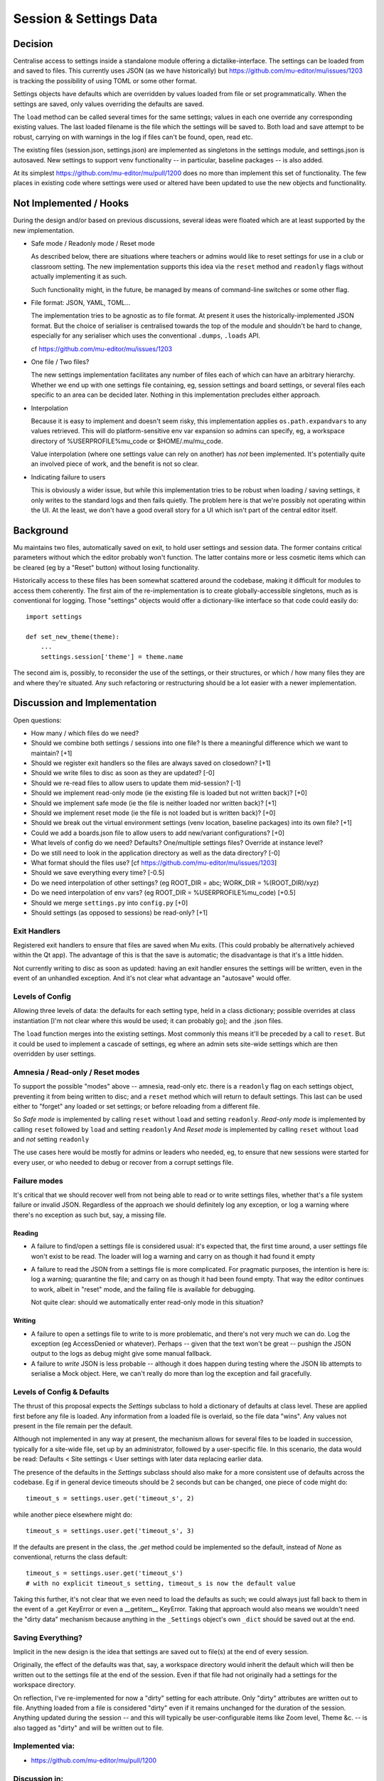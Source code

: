 Session & Settings Data
=======================

Decision
--------

Centralise access to settings inside a standalone module offering a
dictalike-interface. The settings can be loaded from and saved to files.
This currently uses JSON (as we have historically) but https://github.com/mu-editor/mu/issues/1203
is tracking the possibility of using TOML or some other format.

Settings objects have defaults which are overridden by values loaded from file
or set programmatically. When the settings are saved, only values overriding
the defaults are saved.

The ``load`` method can be called several times for the same settings; values in
each one override any corresponding existing values. The last loaded filename
is the file which the settings will be saved to. Both load and save attempt to
be robust, carrying on with warnings in the log if files can't be found, open,
read etc.

The existing files (session.json, settings.json) are implemented as singletons
in the settings module, and settings.json is autosaved. New settings to support
venv functionality -- in particular, baseline packages -- is also added.

At its simplest https://github.com/mu-editor/mu/pull/1200 does no more than
implement this set of functionality. The few places in existing code where
settings were used or altered have been updated to use the new objects and
functionality.

Not Implemented / Hooks
-----------------------

During the design and/or based on previous discussions, several ideas were
floated which are at least supported by the new implementation.

* Safe mode / Readonly mode / Reset mode

  As described below, there are situations where teachers or admins would
  like to reset settings for use in a club or classroom setting. The new
  implementation supports this idea via the ``reset`` method and ``readonly``
  flags without actually implementing it as such.

  Such functionality might, in the future, be managed by means of command-line
  switches or some other flag.

* File format: JSON, YAML, TOML...

  The implementation tries to be agnostic as to file format. At present it
  uses the historically-implemented JSON format. But the choice of serialiser
  is centralised towards the top of the module and shouldn't be hard to change,
  especially for any serialiser which uses the conventional ``.dumps``, ``.loads``
  API.

  cf https://github.com/mu-editor/mu/issues/1203

* One file / Two files?

  The new settings implementation facilitates any number of files each of
  which can have an arbitrary hierarchy. Whether we end up with one settings
  file containing, eg, session settings and board settings, or several files
  each specific to an area can be decided later. Nothing in this implementation
  precludes either approach.

* Interpolation

  Because it is easy to implement and doesn't seem risky, this implementation
  applies ``os.path.expandvars`` to any values retrieved. This will do
  platform-sensitive env var expansion so admins can specify, eg, a workspace
  directory of %USERPROFILE%\mu_code or $HOME/.mu/mu_code.

  Value interpolation (where one settings value can rely on another) has *not*
  been implemented. It's potentially quite an involved piece of work, and the
  benefit is not so clear.

* Indicating failure to users

  This is obviously a wider issue, but while this implementation tries to be
  robust when loading / saving settings, it only writes to the standard logs
  and then fails quietly. The problem here is that we're possibly not operating
  within the UI. At the least, we don't have a good overall story for a UI
  which isn't part of the central editor itself.

Background
----------

Mu maintains two files, automatically saved on exit, to hold user settings
and session data. The former contains critical parameters without which the
editor probably won't function. The latter contains more or less cosmetic
items which can be cleared (eg by a "Reset" button) without losing functionality.

Historically access to these files has been somewhat scattered around the
codebase, making it difficult for modules to access them coherently. The
first aim of the re-implementation is to create globally-accessible singletons,
much as is conventional for logging. Those "settings" objects would offer
a dictionary-like interface so that code could easily do::

    import settings

    def set_new_theme(theme):
        ...
        settings.session['theme'] = theme.name

The second aim is, possibly, to reconsider the use of the settings, or their
structures, or which / how many files they are and where they're situated.
Any such refactoring or restructuring should be a lot easier with a newer
implementation.


Discussion and Implementation
-----------------------------

Open questions:

* How many / which files do we need?
* Should we combine both settings / sessions into one file? Is there a meaningful difference which we want to maintain? [+1]
* Should we register exit handlers so the files are always saved on closedown? [+1]
* Should we write files to disc as soon as they are updated? [-0]
* Should we re-read files to allow users to update them mid-session? [-1]
* Should we implement read-only mode (ie the existing file is loaded but not written back)? [+0]
* Should we implement safe mode (ie the file is neither loaded nor written back)? [+1]
* Should we implement reset mode (ie the file is not loaded but is written back)? [+0]
* Should we break out the virtual environment settings (venv location, baseline packages) into its own file? [+1]
* Could we add a boards.json file to allow users to add new/variant configurations? [+0]
* What levels of config do we need? Defaults? One/multiple settings files? Override at instance level?
* Do we still need to look in the application directory as well as the data directory? [-0]
* What format should the files use? [cf https://github.com/mu-editor/mu/issues/1203]
* Should we save everything every time? [-0.5]
* Do we need interpolation of other settings? (eg ROOT_DIR = abc; WORK_DIR = %(ROOT_DIR)/xyz)
* Do we need interpolation of env vars? (eg ROOT_DIR = %USERPROFILE%\mu_code) [+0.5]
* Should we merge ``settings.py`` into ``config.py`` [+0]
* Should settings (as opposed to sessions) be read-only? [+1]

Exit Handlers
~~~~~~~~~~~~~

Registered exit handlers to ensure that files are saved when Mu exits. (This
could probably be alternatively achieved within the Qt app). The advantage of
this is that the save is automatic; the disadvantage is that it's a little
hidden.

Not currently writing to disc as soon as updated: having an exit handler ensures
the settings will be written, even in the event of an unhandled exception.
And it's not clear what advantage an "autosave" would offer.

Levels of Config
~~~~~~~~~~~~~~~~

Allowing three levels of data: the defaults for each setting type, held in
a class dictionary; possible overrides at class instantiation [I'm not clear
where this would be used; it can probably go]; and the .json files.

The ``load`` function merges into the existing settings. Most commonly this means
it'll be preceded by a call to ``reset``. But it could be used to implement a
cascade of settings, eg where an admin sets site-wide settings which are then
overridden by user settings.

Amnesia / Read-only / Reset modes
~~~~~~~~~~~~~~~~~~~~~~~~~~~~~~~~~

To support the possible "modes" above -- amnesia, read-only etc. there is a
``readonly`` flag on each settings object, preventing it from being written to
disc; and a ``reset`` method which will return to default settings. This last
can be used either to "forget" any loaded or set settings; or before reloading
from a different file.

So *Safe mode* is implemented by calling ``reset`` without ``load`` and setting ``readonly``.
*Read-only mode* is implemented by calling ``reset`` followed by ``load`` and setting ``readonly``
And *Reset mode* is implemented by calling ``reset`` without ``load`` and *not* setting ``readonly``

The use cases here would be mostly for admins or leaders who needed, eg,
to ensure that new sessions were started for every user, or who needed to debug
or recover from a corrupt settings file.

Failure modes
~~~~~~~~~~~~~

It's critical that we should recover well from not being able to read or to
write settings files, whether that's a file system failure or invalid JSON.
Regardless of the approach we should definitely log any exception, or log a
warning where there's no exception as such but, say, a missing file.

Reading
+++++++

* A failure to find/open a settings file is considered usual: it's expected
  that, the first time around, a user settings file won't exist to be read.
  The loader will log a warning and carry on as though it had found it empty
* A failure to read the JSON from a settings file is more complicated. For
  pragmatic purposes, the intention is here is: log a warning; quarantine the
  file; and carry on as though it had been found empty. That way the editor
  continues to work, albeit in "reset" mode, and the failing file is available
  for debugging.

  Not quite clear: should we automatically enter read-only mode in this situation?

Writing
+++++++

* A failure to open a settings file to write to is more problematic, and there's
  not very much we can do. Log the exception (eg AccessDenied or whatever).
  Perhaps -- given that the text won't be great -- pushign the JSON output to
  the logs as debug might give some manual fallback.
* A failure to *write* JSON is less probable -- although it does happen during
  testing where the JSON lib attempts to serialise a Mock object. Here, we can't
  really do more than log the exception and fail gracefully.

Levels of Config & Defaults
~~~~~~~~~~~~~~~~~~~~~~~~~~~

The thrust of this proposal expects the `Settings` subclass to hold a dictionary
of defaults at class level. These are applied first before any file is loaded.
Any information from a loaded file is overlaid, so the file data "wins". Any
values not present in the file remain per the default.

Although not implemented in any way at present, the mechanism allows for several
files to be loaded in succession, typically for a site-wide file, set up by
an administrator, followed by a user-specific file. In this scenario, the data
would be read: Defaults < Site settings < User settings with later data
replacing earlier data.

The presence of the defaults in the `Settings` subclass should also make for
a more consistent use of defaults across the codebase. Eg if in general device
timeouts should be 2 seconds but can be changed, one piece of code might do::

    timeout_s = settings.user.get('timeout_s', 2)

while another piece elsewhere might do::

    timeout_s = settings.user.get('timeout_s', 3)

If the defaults are present in the class, the `.get` method could be implemented
so the default, instead of `None` as conventional, returns the class default::

    timeout_s = settings.user.get('timeout_s')
    # with no explicit timeout_s setting, timeout_s is now the default value

Taking this further, it's not clear that we even need to load the defaults as
such; we could always just fall back to them in the event of a .get KeyError
or even a __getitem__ KeyError. Taking that approach would also means we wouldn't
need the "dirty data" mechanism because anything in the ``_Settings`` object's own
``_dict`` should be saved out at the end.

Saving Everything?
~~~~~~~~~~~~~~~~~~

Implicit in the new design is the idea that settings are saved out to file(s) at
the end of every session.

Originally, the effect of the defaults was that, say, a workspace directory would
inherit the default which will then be written out to the settings file at the
end of the session. Even if that file had not originally had a settings for the
workspace directory.

On reflection, I've re-implemented for now a "dirty" setting for each attribute.
Only "dirty" attributes are written out to file. Anything loaded from a file
is considered "dirty" even if it remains unchanged for the duration of the
session. Anything updated during the session -- and this will typically be
user-configurable items like Zoom level, Theme &c. -- is also tagged as "dirty"
and will be written out to file.


Implemented via:
~~~~~~~~~~~~~~~~

* https://github.com/mu-editor/mu/pull/1200

Discussion in:
~~~~~~~~~~~~~~

* https://github.com/mu-editor/mu/issues/1184
* https://github.com/mu-editor/mu/issues/1203
